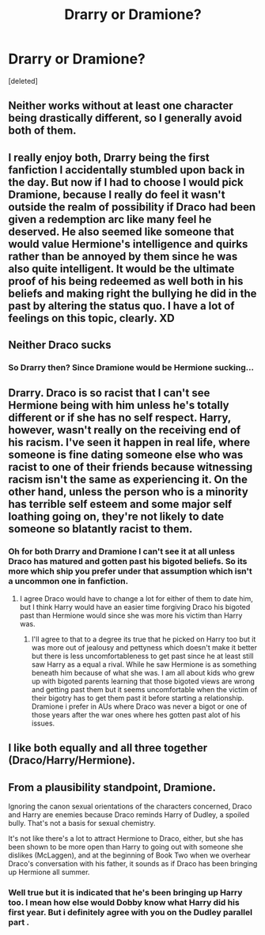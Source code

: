 #+TITLE: Drarry or Dramione?

* Drarry or Dramione?
:PROPERTIES:
:Score: 0
:DateUnix: 1506707103.0
:DateShort: 2017-Sep-29
:FlairText: Discussion
:END:
[deleted]


** Neither works without at least one character being drastically different, so I generally avoid both of them.
:PROPERTIES:
:Score: 16
:DateUnix: 1506713090.0
:DateShort: 2017-Sep-29
:END:


** I really enjoy both, Drarry being the first fanfiction I accidentally stumbled upon back in the day. But now if I had to choose I would pick Dramione, because I really do feel it wasn't outside the realm of possibility if Draco had been given a redemption arc like many feel he deserved. He also seemed like someone that would value Hermione's intelligence and quirks rather than be annoyed by them since he was also quite intelligent. It would be the ultimate proof of his being redeemed as well both in his beliefs and making right the bullying he did in the past by altering the status quo. I have a lot of feelings on this topic, clearly. XD
:PROPERTIES:
:Author: NimirRa
:Score: 9
:DateUnix: 1506712356.0
:DateShort: 2017-Sep-29
:END:


** Neither Draco sucks
:PROPERTIES:
:Author: davedp3
:Score: 9
:DateUnix: 1506709466.0
:DateShort: 2017-Sep-29
:END:

*** So Drarry then? Since Dramione would be Hermione sucking...
:PROPERTIES:
:Author: InterminableSnowman
:Score: 11
:DateUnix: 1506711051.0
:DateShort: 2017-Sep-29
:END:


** Drarry. Draco is so racist that I can't see Hermione being with him unless he's totally different or if she has no self respect. Harry, however, wasn't really on the receiving end of his racism. I've seen it happen in real life, where someone is fine dating someone else who was racist to one of their friends because witnessing racism isn't the same as experiencing it. On the other hand, unless the person who is a minority has terrible self esteem and some major self loathing going on, they're not likely to date someone so blatantly racist to them.
:PROPERTIES:
:Author: larkscope
:Score: 3
:DateUnix: 1506713528.0
:DateShort: 2017-Sep-29
:END:

*** Oh for both Drarry and Dramione I can't see it at all unless Draco has matured and gotten past his bigoted beliefs. So its more which ship you prefer under that assumption which isn't a uncommon one in fanfiction.
:PROPERTIES:
:Author: literaltrashgoblin
:Score: 6
:DateUnix: 1506713853.0
:DateShort: 2017-Sep-29
:END:

**** I agree Draco would have to change a lot for either of them to date him, but I think Harry would have an easier time forgiving Draco his bigoted past than Hermione would since she was more his victim than Harry was.
:PROPERTIES:
:Author: larkscope
:Score: 5
:DateUnix: 1506714047.0
:DateShort: 2017-Sep-29
:END:

***** I'll agree to that to a degree its true that he picked on Harry too but it was more out of jealousy and pettyness which doesn't make it better but there is less uncomfortableness to get past since he at least still saw Harry as a equal a rival. While he saw Hermione is as something beneath him because of what she was. I am all about kids who grew up with bigoted parents learning that those bigoted views are wrong and getting past them but it seems uncomfortable when the victim of their bigotry has to get them past it before starting a relationship. Dramione i prefer in AUs where Draco was never a bigot or one of those years after the war ones where hes gotten past alot of his issues.
:PROPERTIES:
:Author: literaltrashgoblin
:Score: 3
:DateUnix: 1506714513.0
:DateShort: 2017-Sep-29
:END:


** I like both equally and all three together (Draco/Harry/Hermione).
:PROPERTIES:
:Author: Dimplz
:Score: 2
:DateUnix: 1506777458.0
:DateShort: 2017-Sep-30
:END:


** From a plausibility standpoint, Dramione.

Ignoring the canon sexual orientations of the characters concerned, Draco and Harry are enemies because Draco reminds Harry of Dudley, a spoiled bully. That's not a basis for sexual chemistry.

It's not like there's a lot to attract Hermione to Draco, either, but she has been shown to be more open than Harry to going out with someone she dislikes (McLaggen), and at the beginning of Book Two when we overhear Draco's conversation with his father, it sounds as if Draco has been bringing up Hermione all summer.
:PROPERTIES:
:Author: Governor_Humphries
:Score: 2
:DateUnix: 1506791055.0
:DateShort: 2017-Sep-30
:END:

*** Well true but it is indicated that he's been bringing up Harry too. I mean how else would Dobby know what Harry did his first year. But i definitely agree with you on the Dudley parallel part .
:PROPERTIES:
:Author: literaltrashgoblin
:Score: 1
:DateUnix: 1506791887.0
:DateShort: 2017-Sep-30
:END:
